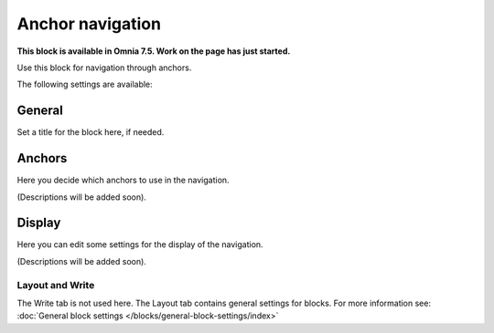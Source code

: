 Anchor navigation
=============================================

**This block is available in Omnia 7.5. Work on the page has just started.**

Use this block for navigation through anchors.

The following settings are available:

.. image:: anchor-navigation-block.png

General
--------
Set a title for the block here, if needed.

.. image:: anchor-navigation-block-general.png

Anchors
--------
Here you decide which anchors to use in the navigation.

.. image:: anchor-navigation-block-anchors.png

(Descriptions will be added soon).

Display
--------
Here you can edit some settings for the display of the navigation.

.. image:: anchor-navigation-block-display.png

(Descriptions will be added soon).

Layout and Write
******************
The Write tab is not used here. The Layout tab contains general settings for blocks. For more information see: :doc:`General block settings </blocks/general-block-settings/index>`

